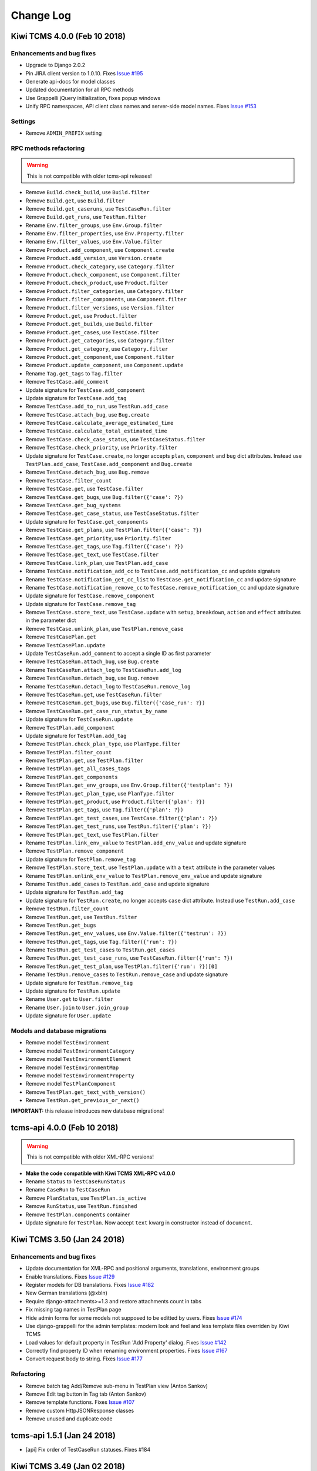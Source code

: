 Change Log
==========


Kiwi TCMS 4.0.0 (Feb 10 2018)
-----------------------------

Enhancements and bug fixes
~~~~~~~~~~~~~~~~~~~~~~~~~~

- Upgrade to Django 2.0.2
- Pin JIRA client version to 1.0.10. Fixes
  `Issue #195 <https://github.com/kiwitcms/Kiwi/issues/195>`_
- Generate api-docs for model classes
- Updated documentation for all RPC methods
- Use Grappelli jQuery initialization, fixes popup windows
- Unify RPC namespaces, API client class names and server-side model names.
  Fixes `Issue #153 <https://github.com/kiwitcms/Kiwi/issues/153>`_

Settings
~~~~~~~~

- Remove ``ADMIN_PREFIX`` setting

RPC methods refactoring
~~~~~~~~~~~~~~~~~~~~~~~

.. warning::

    This is not compatible with older tcms-api releases!

- Remove ``Build.check_build``, use ``Build.filter``
- Remove ``Build.get``, use ``Build.filter``
- Remove ``Build.get_caseruns``, use ``TestCaseRun.filter``
- Remove ``Build.get_runs``, use ``TestRun.filter``

- Rename ``Env.filter_groups``, use ``Env.Group.filter``
- Rename ``Env.filter_properties``, use ``Env.Property.filter``
- Rename ``Env.filter_values``, use ``Env.Value.filter``

- Remove ``Product.add_component``, use ``Component.create``
- Remove ``Product.add_version``, use ``Version.create``
- Remove ``Product.check_category``, use ``Category.filter``
- Remove ``Product.check_component``, use ``Component.filter``
- Remove ``Product.check_product``, use ``Product.filter``
- Remove ``Product.filter_categories``, use ``Category.filter``
- Remove ``Product.filter_components``, use ``Component.filter``
- Remove ``Product.filter_versions``, use ``Version.filter``
- Remove ``Product.get``, use ``Product.filter``
- Remove ``Product.get_builds``, use ``Build.filter``
- Remove ``Product.get_cases``, use ``TestCase.filter``
- Remove ``Product.get_categories``, use ``Category.filter``
- Remove ``Product.get_category``, use ``Category.filter``
- Remove ``Product.get_component``, use ``Component.filter``
- Remove ``Product.update_component``, use ``Component.update``

- Rename ``Tag.get_tags`` to ``Tag.filter``



- Remove ``TestCase.add_comment``
- Update signature for ``TestCase.add_component``
- Update signature for ``TestCase.add_tag``
- Remove ``TestCase.add_to_run``, use ``TestRun.add_case``
- Remove ``TestCase.attach_bug``, use ``Bug.create``
- Remove ``TestCase.calculate_average_estimated_time``
- Remove ``TestCase.calculate_total_estimated_time``
- Remove ``TestCase.check_case_status``, use ``TestCaseStatus.filter``
- Remove ``TestCase.check_priority``, use ``Priority.filter``
- Update signature for ``TestCase.create``, no longer accepts ``plan``,
  ``component`` and ``bug`` dict attributes. Instead use 
  ``TestPlan.add_case``, ``TestCase.add_component`` and ``Bug.create``
- Remove ``TestCase.detach_bug``, use ``Bug.remove``
- Remove ``TestCase.filter_count``
- Remove ``TestCase.get``, use ``TestCase.filter``
- Remove ``TestCase.get_bugs``, use ``Bug.filter({'case': ?})``
- Remove ``TestCase.get_bug_systems``
- Remove ``TestCase.get_case_status``, use ``TestCaseStatus.filter``
- Update signature for ``TestCase.get_components``
- Remove ``TestCase.get_plans``, use ``TestPlan.filter({'case': ?})``
- Remove ``TestCase.get_priority``, use ``Priority.filter``
- Remove ``TestCase.get_tags``, use ``Tag.filter({'case': ?})``
- Remove ``TestCase.get_text``, use ``TestCase.filter``
- Remove ``TestCase.link_plan``, use ``TestPlan.add_case``
- Rename ``TestCase.notification_add_cc`` to ``TestCase.add_notification_cc``
  and update signature
- Rename ``TestCase.notification_get_cc_list`` to ``TestCase.get_notification_cc``
  and update signature
- Rename ``TestCase.notification_remove_cc`` to ``TestCase.remove_notification_cc``
  and update signature
- Update signature for ``TestCase.remove_component``
- Update signature for ``TestCase.remove_tag``
- Remove ``TestCase.store_text``, use ``TestCase.update`` with
  ``setup``, ``breakdown``, ``action`` and ``effect`` attributes in the parameter dict
- Remove ``TestCase.unlink_plan``, use ``TestPlan.remove_case``

- Remove ``TestCasePlan.get``
- Remove ``TestCasePlan.update``

- Update ``TestCaseRun.add_comment`` to accept a single ID as first parameter
- Remove ``TestCaseRun.attach_bug``, use ``Bug.create``
- Rename ``TestCaseRun.attach_log`` to ``TestCaseRun.add_log``
- Remove ``TestCaseRun.detach_bug``, use ``Bug.remove``
- Rename ``TestCaseRun.detach_log`` to ``TestCaseRun.remove_log``
- Remove ``TestCaseRun.get``, use ``TestCaseRun.filter``
- Remove ``TestCaseRun.get_bugs``, use ``Bug.filter({'case_run': ?})``
- Remove ``TestCaseRun.get_case_run_status_by_name``
- Update signature for ``TestCaseRun.update``

- Remove ``TestPlan.add_component``
- Update signature for ``TestPlan.add_tag``
- Remove ``TestPlan.check_plan_type``, use ``PlanType.filter``
- Remove ``TestPlan.filter_count``
- Remove ``TestPlan.get``, use ``TestPlan.filter``
- Remove ``TestPlan.get_all_cases_tags``
- Remove ``TestPlan.get_components``
- Remove ``TestPlan.get_env_groups``, use ``Env.Group.filter({'testplan': ?})``
- Remove ``TestPlan.get_plan_type``, use ``PlanType.filter``
- Remove ``TestPlan.get_product``, use ``Product.filter({'plan': ?})``
- Remove ``TestPlan.get_tags``, use ``Tag.filter({'plan': ?})``
- Remove ``TestPlan.get_test_cases``, use ``TestCase.filter({'plan': ?})``
- Remove ``TestPlan.get_test_runs``, use ``TestRun.filter({'plan': ?})``
- Remove ``TestPlan.get_text``, use ``TestPlan.filter``
- Rename ``TestPlan.link_env_value`` to ``TestPlan.add_env_value``
  and update signature
- Remove ``TestPlan.remove_component``
- Update signature for ``TestPlan.remove_tag``
- Remove ``TestPlan.store_text``, use ``TestPlan.update`` with
  a ``text`` attribute in the parameter values
- Rename ``TestPlan.unlink_env_value`` to ``TestPlan.remove_env_value``
  and update signature

- Rename ``TestRun.add_cases`` to ``TestRun.add_case`` and update signature
- Update signature for ``TestRun.add_tag``
- Update signature for ``TestRun.create``, no longer accepts ``case``
  dict attribute. Instead use ``TestRun.add_case``
- Remove ``TestRun.filter_count``
- Remove ``TestRun.get``, use ``TestRun.filter``
- Remove ``TestRun.get_bugs``
- Remove ``TestRun.get_env_values``, use ``Env.Value.filter({'testrun': ?})``
- Remove ``TestRun.get_tags``, use ``Tag.filter({'run': ?})``
- Rename ``TestRun.get_test_cases`` to ``TestRun.get_cases``
- Remove ``TestRun.get_test_case_runs``, use ``TestCaseRun.filter({'run': ?})``
- Remove ``TestRun.get_test_plan``, use ``TestPlan.filter({'run': ?})[0]``
- Rename ``TestRun.remove_cases`` to ``TestRun.remove_case`` and update signature
- Update signature for ``TestRun.remove_tag``
- Update signature for ``TestRun.update``

- Rename ``User.get`` to ``User.filter``
- Rename ``User.join`` to ``User.join_group``
- Update signature for ``User.update``


Models and database migrations
~~~~~~~~~~~~~~~~~~~~~~~~~~~~~~

- Remove model ``TestEnvironment``
- Remove model ``TestEnvironmentCategory``
- Remove model ``TestEnvironmentElement``
- Remove model ``TestEnvironmentMap``
- Remove model ``TestEnvironmentProperty``
- Remove model ``TestPlanComponent``
- Remove ``TestPlan.get_text_with_version()``
- Remove ``TestRun.get_previous_or_next()``

**IMPORTANT:** this release introduces new database migrations!


tcms-api 4.0.0 (Feb 10 2018)
----------------------------

.. warning::

    This is not compatible with older XML-RPC versions!

- **Make the code compatible with Kiwi TCMS XML-RPC v4.0.0**
- Rename ``Status`` to ``TestCaseRunStatus``
- Rename ``CaseRun`` to ``TestCaseRun``
- Remove ``PlanStatus``, use ``TestPlan.is_active``
- Remove ``RunStatus``, use ``TestRun.finished``
- Remove ``TestPlan.components`` container
- Update signature for ``TestPlan``. Now accept ``text`` kwarg in constructor
  instead of ``document``.



Kiwi TCMS 3.50 (Jan 24 2018)
----------------------------

Enhancements and bug fixes
~~~~~~~~~~~~~~~~~~~~~~~~~~

- Update documentation for XML-RPC and positional arguments, translations,
  environment groups
- Enable translations. Fixes
  `Issue #129 <https://github.com/kiwitcms/Kiwi/issues/129>`_
- Register models for DB translations. Fixes
  `Issue #182 <https://github.com/kiwitcms/Kiwi/issues/182>`_
- New German translations (@xbln)
- Require django-attachments>=1.3 and restore attachments count in tabs
- Fix missing tag names in TestPlan page
- Hide admin forms for some models not supposed to be editted by users. Fixes
  `Issue #174 <https://github.com/kiwitcms/Kiwi/issues/174>`_
- Use django-grappelli for the admin templates: modern look and feel and
  less template files overriden by Kiwi TCMS
- Load values for default property in TestRun 'Add Property' dialog. Fixes
  `Issue #142 <https://github.com/kiwitcms/Kiwi/issues/142>`_
- Correctly find property ID when renaming environment properties. Fixes
  `Issue #167 <https://github.com/kiwitcms/Kiwi/issues/167>`_
- Convert request body to string. Fixes
  `Issue #177 <https://github.com/kiwitcms/Kiwi/issues/177>`_

Refactoring
~~~~~~~~~~~

- Remove batch tag Add/Remove sub-menu in TestPlan view (Anton Sankov)
- Remove Edit tag button in Tag tab (Anton Sankov)
- Remove template functions. Fixes
  `Issue #107 <https://github.com/kiwitcms/Kiwi/issues/107>`_
- Remove custom HttpJSONResponse classes
- Remove unused and duplicate code


tcms-api 1.5.1 (Jan 24 2018)
----------------------------

- [api] Fix order of TestCaseRun statuses. Fixes #184


Kiwi TCMS 3.49 (Jan 02 2018)
----------------------------

Enhancements and bug fixes
~~~~~~~~~~~~~~~~~~~~~~~~~~

- Upgrade to Django 2.0.1
- Don't log passwords sent via RPC
- Log XML-RPC requests from anonymous users. Fixes
  `Issue #126 <https://github.com/kiwitcms/Kiwi/issues/126>`_
- Order ``TCMSEnvValue`` records by property name and value. Fixes
  `Issue #155 <https://github.com/kiwitcms/Kiwi/issues/155>`_
- flake8 fixes (Anton Sankov)
- Start building source code documentation from Python doc strings
- Properly urlencode emails in personal menu links
- Remove test case import via XML files
- Use django-attachments for user uploaded files. Fixes
  `Issue #160 <https://github.com/kiwitcms/Kiwi/issues/160>`_
  As part of this change we no longer copy Plan and Case attachments when
  cloning these objects.

  NOTE: Since django-attachments introduces new permission objects
  you will have to adjust default permissions for existing users!
  In order for them to be able to upload/delete their own files they
  need to have ``attachments.add_attachment`` and ``atachments.delete_attachment``
  permissions.

  These same permissions are added by default to the 'Tester' group.
  If you are running an existing installation registering a new user
  with Kiwi TCMS will update the default permissions for this group!

Refactoring
~~~~~~~~~~~

- Remove unused class EditCaseNotifyThread (Chenxiong Qi)
- Remove model TestPlanActivity  (Chenxiong Qi)
- Remove many unused models and classes
- Execute tests via ``manage.py test`` and drop py.test dependency
- Remove useless ``TestTag.string_to_list`` method. Fixes
  `Issue #106 <https://github.com/kiwitcms/Kiwi/issues/106>`_
- Use ``settings.AUTH_USER_MODEL`` in ForeignKey definitions. Fixes
  `Issue #143 <https://github.com/kiwitcms/Kiwi/issues/143>`_

Settings
~~~~~~~~

- Rename ``EMAIL_FROM`` to ``DEFAULT_FROM_EMAIL``. Fixes
  `Issue #128 <https://github.com/kiwitcms/Kiwi/issues/128>`_
- Rename ``FILE_UPLOAD_DIR`` to ``MEDIA_ROOT``
- Rename ``MAX_UPLOAD_SIZE`` to ``FILE_UPLOAD_MAX_SIZE``
- New setting ``DELETE_ATTACHMENTS_FROM_DISK``
- Remove unused ``XMLRPC_TEMPLATE`` and ``TESTOPIA_XML_VERSION``

Server side API
~~~~~~~~~~~~~~~

- Migrate to ``django-modern-rpc`` and remove home-grown XML-RPC handling code.
  As part of this change the XML-RPC endpoint has been changed to ``/xml-rpc/``.
  There's also a new JSON-RPC endpoint at ``/json-rpc/``!
- ``Auth.login`` method now accepts positional parameters ``username, password``
  instead of dict
- ``TestCaseRun.get`` method now accepts a query dict as parameter
- ``TestCaseRun.get_bugs`` method now accepts a query dict as parameter

- Remove ``Build.lookup_id_by_name``, ``Build.lookup_name_by_id`` RPC methods
- Remove ``Product.lookup_name_by_id``, ``Product.lookup_id_by_name`` RPC methods
- Remove ``Product.get_components``, use ``Product.filter_components`` instead
- Remove ``Product.get_plans``, use ``TestPlan.filter`` instead
- Remove ``Product.get_runs``, use ``TestRun.filter`` instead
- Remove ``Product.get_tag``, use ``Tag.get_tags`` instead
- Remove ``Product.get_versions``, use ``Product.filter_versions`` instead
- Remove ``TestCaseRun.filter_count``, use ``TestCaseRun.filter`` instead
- Remove ``TestCaseRun.get_s``, use ``TestCaseRun.get`` instead
- Remove ``TestCaseRun.get_bugs_s``, use ``TestCaseRun.get_bugs`` instead
- Remove ``TestCaseRun.get_case_run_status``, use
  ``TestCaseRun.get_case_run_status_by_name`` instead
- Remove ``TestCaseRun.get_completion_time``, ``TestCaseRun.get_completion_time_s``
  RPC methods. Instead calculate them on the client side
- Rename ``TestCaseRun.check_case_run_status`` to ``TestCaseRun.get_case_run_status_by_name``
- ``TestCaseRun.detach_log`` will not raise exceptions when deleting logs from
  non-existing TestCaseRun objects.
- Remove ``User.get_me``, instead use ``User.get`` without parameters
- Remove ``Version.`` and ``Testopia.`` RPC modules
- Update documentation for RPC methods in ``Auth``, ``Build`` and ``Env`` namespaces.
  Unformatted documentation is also available for the rest of the RPC methods

**IMPORTANT:** this release introduces new database migrations!


tcms-api 1.5.0 (Jan 02 2018)
----------------------------

- Update endpoint configuration, compatible with Kiwi TCMS 3.49
- Drop support for Python 2
- Remove the internal ``do_command`` method which eliminates use of ``eval()``
- Remove ``TCMSXmlrpc.get_me()`` and ``TCMSXmlrpc.build_get()`` methods


3.48 (Nov 28 2017)
------------------

- Update to Django 1.11.7 (Mr. Senko)
- Update documentation including high level information
  about how data is organized within Kiwi TCMS and how to work
  with the system. (Mr. Senko)
- Stop caching report views. (Mr. Senko)
- Make test execution comments optional. Fixes
  `Issue #77 <https://github.com/MrSenko/Kiwi/issues/77>`_. (Mr. Senko)
- Escape special symbols when exporting JSON.
  Fixes `Issue #78 <https://github.com/MrSenko/Kiwi/issues/78>`_. (Mr. Senko)
- Remove Test Run export to XML functionality in favor of API.
  Fixes `Issue #79 <https://github.com/MrSenko/Kiwi/issues/79>`_. (Mr. Senko)
- Make it possible to search Test Runs via Env properties.
  Fixes `Issue #82 <https://github.com/MrSenko/Kiwi/issues/82>`_. (Mr. Senko)
- Display Environment properties in Test Run search results. (Mr. Senko)
- Allow bulk update TestCase.default_tester via email.
  Fixes `Issue #85 <https://github.com/MrSenko/Kiwi/issues/85>`_. (Mr. Senko)
- Don't crash reports when there are untested TestCaseRuns.
  Fixes `Issue #88 <https://github.com/MrSenko/Kiwi/issues/88>`_. (Mr. Senko)
- Bind localhost:80 to container:80.
  Fixes `Issue #99 <https://github.com/MrSenko/Kiwi/issues/99>`_. (Mr. Senko)
- Enable testing with Python 3.6 in preparation for migration. (Mr. Senko)
- If JIRA isn't fully configured then don't connect. Fixes
  Fixes `Issue #100 <https://github.com/MrSenko/Kiwi/issues/100>`_. (Mr. Senko)
- Pin patternfly version to 3.30 and update templates.
  Fixes `Issue #120 <https://github.com/MrSenko/Kiwi/issues/120>`_. (Mr. Senko)
- Show status name rather than status id in TestCaseRun change log. (Chenxiong Qi)
- [api] Adds a Python API client with changes that make it possible to
  execute on both Python 2 and Python 3. For now take a look at
  ``tcms_api/script_examples/`` for examples how to use it.
  NOTE: API client has been initially developed as the *python-nitrate*
  project by Petr Splichal and other contributors.
- [api] Remove experimental support for Teiid. (Mr. Senko)
- [api] Cache level defaults to ``CACHE_NONE`` if not set. (Mr. Senko)
- [api] Remove persistent cache, in-memory caching is still available. (Mr. Senko)
- [api] Remove multicall support. (Mr. Senko)


IMPORTANT: this release introduces new database migrations!


3.44 (Oct 31 2017)
------------------

- Use correct django_comment permission name. Allows non-admin users to enter
  comments. Fixes `Issue #74 <https://github.com/MrSenko/Kiwi/issues/74>`_. (Mr. Senko)
- Fix 500 ISE when viewing other user profiles (Mr. Senko)
- Add a more visible link to account registration in the MOTD section
  of the login page (Mr. Senko)
- Use correct permission names when editting Test Plan Environment Group field.
  Fixes `Issue #73 <https://github.com/MrSenko/Kiwi/issues/73>`_ (Mr. Senko)
- Update how we render the XMLRPC info page. Fixes
  `Issue #80 <https://github.com/MrSenko/Kiwi/issues/80>`_ (Mr. Senko)
- Rename ``FOOTER_LINKS`` setting to ``HELP_MENU_ITEMS`` (Mr. Senko)
- Update documentation with new screenshots (Mr. Senko)
- Make documentation more clear on how to run Kiwi TCMS both in production
  and in local development mode. Fixes
  `Issue #89 <https://github.com/MrSenko/Kiwi/issues/89>`_ (Mr. Senko)


3.41 (Oct 09 2017, released on MrSenko.com)
-------------------------------------------

- Upon registration assign default group permissions if none set.
  Also by default make all users have the ``is_staff`` permission
  so they can add Products, Builds, Versions, etc. via the ADMIN menu
  (Mr. Senko)
- Add ``docker-compose.yml`` file (Mr. Senko)
- Update documentation (Mr. Senko)
- Remove unused plugins_support/ directory (Mr. Senko)
- Remove unused models in ``tcms.profiles``. The ``Profiles``,
  ``Groups`` and ``UserGroupMap`` models are removed because they are
  not used (Mr. Senko)
- Remove max_length=30 limitation for EmailField in RegistrationForm.
  Fixes `Issue #71 <https://github.com/MrSenko/Kiwi/issues/71>`_ (Mr. Senko)
- Display error messages on login form (Mr. Senko)
- Update main navigation to indicate login is required before creating
  Test Plan (Mr. Senko)

WARNING:

    MariaDB defaults are to use ``latin1`` as the default character set and collation.
    This will lead to 500 internal server errors when trying to save data which
    does not use ASCII characters. This is a limitation with the underlying CentOS/MariaDB
    docker image and a `solution <https://github.com/CentOS/CentOS-Dockerfiles/pull/146>`_
    has been proposed upstream.

    You can manually update your existing databases by using the following instructions::

        bash-4.2$ mysql -u root -p
        Enter password: 
        
        MariaDB [(none)]> ALTER DATABASE kiwi CHARACTER SET utf8 COLLATE utf8_unicode_ci;
        Query OK, 1 row affected (0.00 sec)
        
        bash-4.2$ mysql -D kiwi -u root -p -B -N -e "SHOW TABLES" | awk '{print "ALTER TABLE", $1, "CONVERT TO CHARACTER SET utf8 COLLATE utf8_general_ci;"}' > /tmp/alter_charset.txt
        Enter password: 
        
        bash-4.2$ cat /tmp/alter_charset.txt | mysql -D kiwi -u root -p
        Enter password: 

    You can use the ``SHOW TABLE STATUS;`` query to see the current settings for your tables!


IMPORTANT: this release introduces new database migrations!


3.39 (Sep 27 2017, released on MrSenko.com)
-------------------------------------------

- Introduce modern UI elements using Patternfly library!
  Main navigation, login and password reset pages are
  currently implemented. NOTE: main navigation is placed
  inside an iframe to workaround issues with the legacy
  JavaScript on other pages. These will be fixed in the future
  and the iframe will be removed! (Mr. Senko)
- Piwik integration has been removed together with the following settings
  ``ENABLE_PIWIK_TRACKING``, ``PIWIK_SITE_ID``, ``PIWIK_SITE_API_URL``,
  ``PIWIK_SITE_JS_URL`` (Mr. Senko)
- ``USER_GUIDE_URL`` setting has been removed. You can specify this configuration
  directly in ``FOOTER_LINKS`` (Mr. Senko)
- Added missing templates and views for password reset functionality (Mr. Senko)
- Makefile updates and flake8 fixes (Mr. Senko)


3.38 (Sep 20 2017, released on MrSenko.com)
-------------------------------------------

- Bug fix: Test Case EDIT and CLONE buttons are now working again (Mr. Senko)
- More tests and better handling of input parameters when loading builds
  (Mr. Senko)
- Load more of the required JavaScript and CSS files for admin forms (Mr. Senko)


3.37 (Sep 12 2017, released on MrSenko.com)
-------------------------------------------

- Migrate to Python 3. Docker container uses Python 3.5 from
  SoftwareCollections.org (Mr. Senko)
- Docker container now uses self-signed HTTPS with options to specify custom
  certificates (Mr. Senko)
- Set MySQL mode to ``STRICT_TRANS_TABLES`` (Mr. Senko)
- Remove dependency on ``django-preserialize`` (Mr. Senko)
- Remove explicit dependency on ``six`` (Mr. Senko)
- Fix traceback while loading builds at test run creation (Mr. Senko)
- Populate product version when crating new Test Plan. Fixes
  `Issue #16 <https://github.com/MrSenko/Kiwi/issues/16>`_ (Mr. Senko)
- Initialize admin jQuery after jQuery has been loaded. Fixes a problem with
  popup windows not closing (Mr. Senko)
- Fix traceback when loading product versions if no products were
  defined (Mr. Senko)



3.33 (Aug 15 2017, released on MrSenko.com)
-------------------------------------------

- Update Django to 1.11.4 (Mr. Senko)
- Many other updates related to deprecated features in Django (Mr. Senko)
- Fix a bug where the tab menu Bugs -> Remove didn't remove bugs from
  the currently opened test run (Mr. Senko)
- Make use of versioned static files which helps users see updates to
  the JavaScript and CSS files which are cached inside the browser. Fixes
  `Issue #6 <https://github.com/MrSenko/Kiwi/issues/6>`_ (Mr. Senko)



3.32 (Aug 8 2017, released on MrSenko.com)
------------------------------------------

- Upgrade Django to 1.10.7 (Mr. Senko)
- Replace unmaintained django-pagination with dj-pagination. Fixes
  `Issue #48 <https://github.com/MrSenko/Kiwi/issues/48>`_ (Mr. Senko)
- When activating new accounts check the expiration date of activation
  keys. Previously this was not checked (Mr. Senko)
- Fix a traceback when showing Plan -> Tree View (Mr. Senko)
- Fixed an issue where `Prompt.render` was wrapped within `HttpResponse`
  causing DB connections to be closed after view functions have returned (Mr. Senko)
- Refactored responses for AJAX calls (Chenxiong Qi)

IMPORTANT: this release introduces new database migrations!


3.30 (Jul 27 2017, released on MrSenko.com)
-------------------------------------------

- Upgrade Django to 1.9.13 (Mr. Senko)
- Upgrade all other requirements to their latest versions (Mr. Senko)
- Fix bug in `class BlobField` where database engine is not examined
  correctly (Mr. Senko)
- Replace `SQLExecution` with ORM queries (Mr. Senko)
- Improve test assertions so they don't fail when database returns
  records in arbitrary order (Mr. Senko)

IMPORTANT: this release introduces new database migrations!


3.28 (Jul 11 2017, released on MrSenko.com)
-------------------------------------------

- Replace w3m cmd line tool with html2text. Fixes
  `Issue #7 <https://github.com/MrSenko/Kiwi/issues/7>`_ (Mr. Senko)
- Disable bug reporting if Issue Tracker base_url is empty (Mr. Senko)
- Don't link TC to Issue Trackers if required parameters not present.
  By default these are api_url, api_username and api_password. For GitHub
  they are base_url and api_password. Fixes
  `Issue #3 <https://github.com/MrSenko/Kiwi/issues/3>`_ (Mr. Senko)
- Don't add component to testcase if component already exists. Fixes
  `Issue #13 <https://github.com/MrSenko/Kiwi/issues/13>`_ (Mr. Senko)
- Add more tests (Chenxiong Qi)
- Replace deprecated ``request.REQUEST`` (Chenxiong Qi, Mr. Senko)


3.26 (Jun 27 2017, released on MrSenko.com)
-------------------------------------------

- Multiple replacements of deprecated ``request.REQUEST`` and more tests
  (Chenxiong Qi)
- Use the ``EMAIL_SUBJECT_PREFIX`` setting when sending emails (Mr. Senko)
- Document how to use an external email provider instead of SMTP with
  example for Amazon SES. Fixes
  `Issue #12 <https://github.com/MrSenko/Kiwi/issues/12>`_ (Mr. Senko)
- Remove the ``KIWI_BASE_URL`` configuration setting. The Administration
  Guide now includes a section called *Configure Kiwi’s base URL* which
  explains how to configure the base URL of your installation! (Mr. Senko)

IMPORTANT: this release introduces new database migrations!


3.24 (Jun 13 2017, released on MrSenko.com)
-------------------------------------------

- Removed dependency on Celery and django-celery. The following configuration
  settings have been removed: ``BROKER_URL``, ``CELERY_TASK_RESULT_EXPIRES``,
  ``CELERY_RESULT_BACKEND``, ``CELERYD_TIMER_PRECISION``,
  ``CELERY_IGNORE_RESULT``, ``CELERY_MAX_CACHED_RESULTS``,
  ``CELERY_DEFAULT_RATE_LIMIT`` (Mr. Senko)
- Refactoring of internal email sending capabilities. The following
  configuration settings have been removed:
  ``EMAILS_FOR_DEBUG`` (replaced by ``ADMINS``), ``ENABLE_ASYNC_EMAIL``
  (Mr. Senko)
- Removed integration with *Errata System* and ``ERRATA_URL_PREFIX`` setting.
  Fixes `Issue #15 <https://github.com/MrSenko/Kiwi/issues/15>`_ (Mr. Senko)
- Removed dependency on qpid-python and QPID integration which has been disabled
  for a long time and most likely not working. This removes the ``ENABLE_QPID``
  setting as well. Fixes

- Removed dependency on kerberos with instructions how to add it back and
  enabled it if required (Mr. Senko)
- Removed dependency on Kobo. Fixes
  `Issue #5 <https://github.com/MrSenko/Kiwi/issues/5>`_ (Mr. Senko)
- Add missing integrations for JIRA. It is now possible to link failed
  Test Case(s) to JIRA Issues and Report new issues with pre-filled information
  from the test case! Fixes
  `Issue #2 <https://github.com/MrSenko/Kiwi/issues/2>`_ (Mr. Senko)
- Add more tests (Chenxiong Qi)
- Add integration with GitHub issues. Fixes
  `Issue #4 <https://github.com/MrSenko/Kiwi/issues/4>`_ (Mr. Senko)


IMPORTANT: this release introduces new database migrations!


3.23 (Jun 6 2017, released on MrSenko.com)
------------------------------------------

- Docker compose is now hosted at https://github.com/MrSenko/kiwi-docker
  with the ability to customize all settings and the Docker image itself
  (Mr. Senko)
- Trimmed down the contents of the Docker image - removed unnecessary RPM
  packages (Mr. Senko)


3.22 (May 31 2017, released on MrSenko.com)
-------------------------------------------

- Multiple refactorings of deprecated Django features (Mr. Senko)
- Added more tests (Chenxiong Qi)
- Replace deprecated XML2Dict with xmltodict. Fixes
  `Issue #10 <https://github.com/MrSenko/Kiwi/issues/10>`_ (Mr. Senko)
- Use mysqlclient instead of MySQL-python. Fixes
  `Issue #14 <https://github.com/MrSenko/Kiwi/issues/14>`_ (Mr. Senko)
- Make TestCase changelog display state changes using their names. Fixes
  `Issue #9 <https://github.com/MrSenko/Kiwi/issues/9>`_ (Mr. Senko)
- Multiple documentation improvements, including documentation of all
  configuration settings (Mr. Senko)


3.21.2 (May 26 2017, released on MrSenko.com)
---------------------------------------------

- Forked from https://github.com/Nitrate/Nitrate as a stand-alone project
- Future versions will be released under the name **Kiwi TCMS**
- ``NITRATE_BASE_URL`` has been renamed to ``KIWI_BASE_URL``
- Use ``/tmp/.bugzilla`` for python-bugzilla cache to avoid 500 ISE


3.8.18.21 (May 24 2017, released on MrSenko.com)
------------------------------------------------

- Rebased onto f7e2c6c
- Includes PRs #197, #198, #199, #200, #201, #202, #204:
  removal of deprecated ``request.REQUEST`` and more tests (tkdchen)
- Includes PR #203: Minor fixes (Mr. Senko)
- Fixed failing test cases on PostgreSQL and MySQL (Mr. Senko)
- Remove unused doctest. PR #205 (tkdchen)
- Fixes Issue #185: Improve integrations between Nitrate and
  external bug tracking systems (Mr. Senko). In particular:

  - removed all hard-coded issue tracker settings
  - allow issue trackers to be configured entirely in the DB
  - re-implemented the functionality to open all bugs inside
    the issue tracker by clicking a single link at the bottom
    of the test run reports page
  - re-implemented the "Check to add test case(s) to Issue Tracker"
    checkbox when adding a bug to a test case run
  - re-implemented the "Report" bug functionality, which will pre-load
    the chosen Issue Tracker with information about the test case
    which was used to discover the bug.
  - NOTE: full integration is available only for Bugzilla. This version
    provides only reporting integration for JIRA

NOTE: this release introduces new database migrations!

NOTE: this release includes updated static files!

NOTE: this release introduces a new configuration setting called
``NITRATE_BASE_URL``. It defines the FQDN of your Nitrate instance!
This configuration is used to construct a URL linking back to test
cases and test runs when reporting bugs!


3.8.18.18 (May 1 2017, released on MrSenko.com)
-----------------------------------------------

- Rebased onto a2363f8
- Add default permissions to groups. PR #191 (Mr. Senko)
- Fix Issue #186: Errata field visible when ``ERRATA_URL_PREFIX`` is empty.
  PR #188 (Mr. Senko)
- Fix Issue #181: Failed to delete testplan or product. PR #182 (Mr. Senko)
- Add link to Administration guide in footer (Mr. Senko)
- Update MOTD displayed on login/registration form (Mr. Senko)
- Updated RPMs inside Docker image (Mr. Senko)
- Use bug trackers defined in the DB. PR #79 (Mr. Senko)

NOTE: this release introduces new database migrations!


3.8.18.17 (Apr 24 2017, released on MrSenko.com)
------------------------------------------------

- Rebased onto a1c47ec
- Updated removal of deprecated request.REQUEST from PR #156 (Mr. Senko)
- Updated tests from previous merge of PR #171 (Mr. Senko)
- Refactor SQL in testplans to ORM. PR #172 (Mr. Senko)
- Fix Issue #174 - Error when remove tag from a plan's cases (Mr. Senko)
- Refactor SQL in testcases to ORM. PR #177 (Mr. Senko)
- Improve tags search and fix hints while adding tags to selected test cases
  inside of a test plan. PR #178 (Mr. Senko)
- Update documentation about installation steps for RHEL6. PR #179 (Mr. Senko)
- Make it possible to build and run Nitrate as docker image. PR #180 (Mr. Senko)


3.8.18.15 (Apr 12 2017, released on MrSenko.com)
------------------------------------------------

- Rebased onto 8f45beb
- Remove tcms.core.migrations.0001_django_comments__object_pk


3.8.18.12 (Mar 22 2017, released on MrSenko.com)
------------------------------------------------

- Rebased onto 980b07b
- Add tests, SQL refactor and fixes for commit_unless_managed.
  PR #170, Issue #148 (Mr. Senko)
- Enable testing with MySQL and Postgres on Travis-CI. PR #171,
  Issue #169 (Mr. Senko)

3.8.18.10 (Mar 8 2017, released on MrSenko.com)
------------------------------------------------

- Rebased onto c696e62
- Don't use deprecated request.REQUEST. PR #156 (Mr. Senko)
- Update tests and fix Travis CI core dump. PR #168, Issue #161 (Mr. Senko)


3.8.18.09 (Feb 28 2017, released on MrSenko.com)
------------------------------------------------

- Rebased onto 7a6bc34
- Enable the test suite. Fix #113 (Chenxiong Qi)
- Refactor SQLs in xmlrpc (with tests). PR #159 (Mr. Senko)
- Enable Coveralls.io. PR #160 (Mr. Senko)


3.8.18.08.01 (Feb 21 2017, released on MrSenko.com)
---------------------------------------------------

- Don't install files under /etc/ to avoid SandboxViolation (Mr. Senko)


3.8.18.08 (Feb 21 2017, released on MrSenko.com)
------------------------------------------------

- Replace hard-coded SQL statements with ORM queries in reporting app.
  PR #146, fix #127 (Mr. Senko)


3.8.18.07 (Feb 14 2017, released on MrSenko.com)
------------------------------------------------

- Rebased onto 82625f1
- Add documentation about installation with Apache and virtualenv.
  PR #137 (Mr. Senko)
- Replace hard-coded SQL statements with ORM queries. PR #139 (Mr. Senko)
- Use version from module, not txt file. PR #145 (Mr. Senko)


3.8.18.05 (Jan 31 2017, released on MrSenko.com)
------------------------------------------------

- Rebased onto 698288e from upstream (Mr. Senko)
- Enable internal tests
- Drop support for Python 2.6 (Mr. Senko)
- Update help strings of clone case form and update docs. Fix #67 (Mr. Senko)
- Updated documentation with sections about hosting with
  Gunicorn, Docker and Google Cloud Engine (Mr. Senko)
- Remove raw SQL migrations and initial schema and data
- Add migration for django_comments
- Upgrade Django to 1.8.14
- Upgrade to django-tinymce 2.4.0 (Mr. Senko)


3.8.18.04 (Jan 24 2017, released on MrSenko.com)
------------------------------------------------

- Don't hard-code priorities in advanced search.
  PR #45, fixes RhBz #1139932 (Chenxiong Qi)
- Update to Django 1.8.11. PR #81 (Mr. Senko)
- Update django-tinymce to 2.4.0
- Update link to wadofstuff-django-serializers. PR #101, fixes #99 (Mr. Senko)
- Minor updates to documentation. PR #100 (Matthias Cavigelli)
- Require Celery<2 for compatibility reasons. PR #102 (Mr. Senko)
- Host static files in DEBUG mode for development. PR #103 (Mr. Senko)
- flake8 fixes. PR #104 (Mr. Senko)


3.8.18 (Aug 21 2016)
--------------------

- Relayout indentation in urls (Chenxiong Qi)
- Ignore .vagrant/ (Chenxiong Qi)
- Revert "move javascript to the bottom of page" (Chenxiong Qi)
- using DataTable to show test runs (Chenxiong Qi)
- move javascript to the bottom of page (Chenxiong Qi)
- i18n support (Chenxiong Qi)
- setup dev env with Vagrant (Chenxiong Qi)
- Better fix for traceback introduced by PR #86 (Mr. Senko)
- fix import conflict (Chenxiong Qi)
- Define variables in a way which works on non RPM based systems (Mr. Senko)
- Fix flake8 'E731 do not assign a lambda expression, use a def' (Mr. Senko)
- Fix flake8 E402 module level import not at top of file (Mr. Senko)
- Fix flake8 errors and remove a few unused methods (Mr. Senko)
- Rename non-existing fields in queries (Mr. Senko)
- Use STATIC_URL for a few images (Mr. Senko)
- update document for development environment setup (Chenxiong Qi)
- fix search_fields in management admin (Chenxiong Qi)
- fix flake8 errors (Chenxiong Qi)
- use Makefile to run flake8 (Chenxiong Qi)
- Prevent from scrolling page up when show and close tip of environment group (Chenxiong Qi)
- change file format from dos to unix (Chenxiong Qi)
- change TCMS to Nitrate in templates (Chenxiong Qi)
- support travis-ci (Chenxiong Qi)

3.8.17-1 (Feb 11 2015)
----------------------

- ignore empty string in white space character escape

3.8.16-1 (Feb 11 2015)
----------------------

- revert whitespace filter in run/testcaserun notes field

3.8.15-1 (Jan 23 2015)
----------------------

- add whitespace filter in plan/case/run text field

3.8.14-1 (Dec 22 2014)
----------------------

- Specify html.parser explicitly to parse HTML document

3.8.13-1 (Dec 18 2014)
----------------------

- Bug 1174111 [Test Plan]Test Plan doesn't recognize some scripts content when
  edit plan to upload html files.

3.8.12-1 (Dec 4 2014)
---------------------

- Refine documents

3.8.11-1 (Oct 15 2014)
----------------------

- TCMS-689 Write unittest for testcaserun, filters, tag, version
- TCMS-647 [Refine modulization] move app-specific code to each app-
- TCMS-541 move javascript code of template files into js files as many as possible
- TCMS-545 with the help of template engine(Handlebars.js), get rid of html snippets in js files
- TCMS-663 [RFE][test run] User must click 'show all' link to confirm whether there are comments to a caserun in run detail page.
- TCMS-666 [RFE][test run]When add issue_id to caserun, checked the option 'check to add Test Cases to BZ', system does not sync case_id to bugzilla.
- TCMS-688 Write unit test for xmlrpc.api.testplan and QuerySetBasedSerializer
- TCMS-704 Replace data grid with data table on search plan/run/cases page
- TCMS-714 [TestPlan] The plan name is invisible when the name contains java script contents.
- TCMS-702 Unit test for XMLRPC serializer method
- TCMS-659 Remove code that has already no effective in current TCMS feature
- TCMS-542 rewrite the js code for dom manipulation with jquery and jquery ui, remove prototype.js
- TCMS-549 rewrite the js code for event binding with jquery, remove contorls or effects based on prototype.js
- TCMS-184 Remove the outdate install section
- TCMS-716 [Add cases to run]There are js errors when expanding the case details in the assign case page.
- TCMS-717 [Search Cases]There is a js error in the console when clicking the Search Cases in the Testing tab.
- TCMS-748 Security check via Revok test

3.8.10-2 (Aug 27 2014)
----------------------

- Bug 1133483 - Unable to clone runs in TCMS
- Bug 1133912 - Script injection in notes field
- Bug 1134166 - [test plan] when user remove tag at reviewing case tag in test plan detail page, system returns 500 error

3.8.10-1 (Aug 18 2014)
----------------------

- Bug 1039495 - [test run][export to xml]If a case related many bugs in a run, when export the run to xml, the file only show the latest bug for this case.
- Bug 1129058 - [TestPlan|Add cases] The browser has no response and is in dead after selecting all the selected cases
- Bug 1130903 - [xmlrpc]User can not filter case via estimated_time when invoke TestCase.filter_count method.
- Bug 1130933 - [xmlrpc] User can not update estimated_time to 0s when invoke TestRun.update method.
- Bug 1130961 - [TestPlan|Components] Can't remove all the default components of one test plan at one time
- Bug 1130966 - [xmlrpc][document] The format of estimated_time for related methods should be consistent.
- Bug 1131885 - [XML-RPC] The Texts don't trim the spaces and record them as new versions when invoking the TestCase.store_text() and TestPlan.store_text()
- TCMS-284 [Performance] Production Apache ssl_access_log report some resources(such as css,js,pic etc) can not found(HTTP 404) (RHBZ:1035958)
- TCMS-371 [Performance Test][Reporting Custom] The First Slow Query on the Top Slow Queries found on prod evn (2014-06-05 to 2014-06-12)
- TCMS-425 TestRun & TestCase estimated_time modify
- TCMS-463 [Performance]Reporting Custom Section Optimize
- TCMS-464 [Performance]Reporting Testing Report Section Optimize
- TCMS-478 [xmlrpc]Invoke TestCase.calculate_total_estimated_time with a invalid input, system returns total_estimated_time 00:00:00 not 400 error. (RHBZ:1102459)
- TCMS-480 Enable system-wide cache mechanism to support caching (RHBZ:1027589)
- TCMS-481 [xmlrpc]The result for xmlrpc method TestCase.calculate_average_estimated_time is wrong. (RHBZ:1099312)
- TCMS-482 TestPlan.update does not support 'owner' update (RHBZ:1023679)
- TCMS-484 [test run] If a run has multiple Environments, clone this run, the new run only clone the latest Environment. (RHBZ:1112561)
- TCMS-485 [xmlrpc]when invoke TestCase.link_plan method, the 404 error message lack description. (RHBZ:1112967)
- TCMS-486 [RFE] Suggest improve "Testing Report" generating for large data query (RHBZ:870384)
- TCMS-487 [RFE]: Add test case to the plan by ID (number) (RHBZ:869952)
- TCMS-488 [XMLRPC] List all the methods related to "is_active"field which all needed to be fixed (RHBZ:1108009)
- TCMS-489 [test case]A bug belongs to Run A and Run B for the same case, remove this bug from Run A in case detail page, the bug for Run B is removed as well. (RHBZ:1094603)
- TCMS-492 replace TestRun.is_current with front-end control, and remove operation code against TestRun.is_current in view
- TCMS-493 fix that two requests are emit after change a case run's status
- TCMS-494 Build base infrastructure of unit test
- TCMS-495 Optimize operations on test_case_texts
- TCMS-496 rewrite the ajax style code snippets with jquery
- TCMS-498 [TestCaseRun | Add bug] The added jira bugs don't display in the case run but actually they are added in the xml file. (RHBZ:1119666)
- TCMS-499 [DB] Fix errors when syncdb
- TCMS-500 [Cache] Cache part sections of pages
- TCMS-512 [XML-RPC] TestCase.calculate_total_estimated_time() doesn't work (RHBZ:857831)
- TCMS-513 [Performance] TCMS Reporting respond slowly and cause MySQL server high CPU usage (RHBZ:1029267)
- TCMS-514 [XML-RPC] TestCase.calculate_average_estimated_time() doesn't work (RHBZ:857830)
- TCMS-515 [TestRun][RemoveCase]Remove case into creating test run,the test run's estimated time didn't sync with its cases totally estimate time (RHBZ:849066)
- TCMS-516 [xmlrpc] Can not add cases to the runs with calling the TestRun.add_cases() method (RHBZ:1119224)
- TCMS-551 [test run] After updating the Environment value in test run detail page, user can not remove the changed environment. (RHBZ:1124210)
- TCMS-552 [xmlrpc][document] The example for TestRun.get_test_case_runs method still support is_current parameter. (RHBZ:1126398)
- TCMS-553 [Testing report] Generate testing report By Case Priority, the Priority order for different builds were different. (RHBZ:1125828)
- TCMS-554 [testing report] If all plans belongs to a product have plan tag, system display 'untagged' in tag list in testing report by Plan's Tag (RHBZ:1125815)
- TCMS-555 [Testing report] Generate testing report by Plan's Tag Per Tag View, the caserun's count for idle status was wrong. (RHBZ:1125214)
- TCMS-556 [Testing report] Generate testing report By Plan's Tag Per Tag View, the total caserun's count statistic the duplicate caseruns. (RHBZ:1125821)
- TCMS-557 [TCMS-495 | Texts]Texts of test case and test plan don't support Chinese characters (RHBZ:1126790)
- TCMS-559 [testing report] the link on Paused status in testing report generated by Case-Run Tester was wrong. (RHBZ:1126353)
- TCMS-560 [testing report] Generate testing report by Case-Run Tester, the run's count was wrong. (RHBZ:1126359)
- TCMS-569 [testing report]Generate testing report By Plan's Tag Per Tag View, click link on caserun status to access caserun list, system returns 500 error. (RHBZ:1127621)
- TCMS-570 [TCMS-487| Add cases] Make sure the cases which had been added to the plan can't be searched by case id (RHBZ:1127522)
- TCMS-571 [test case]when create case without estimated_time, system can not save the case. (RHBZ:1126322)
- TCMS-572 [xmlrpc] Do not change the content of plan's text, invoke TestPlan.store_text twice, system will save the content twice with same checksum (RHBZ:1127194)
- TCMS-573 [test plan] If clone case with Create a Copy Settings, system will go to 500 error page. (RHBZ:1126304)
- TCMS-574 [xmlrpc] Invoke TestCase.get_text to get a nonexistent version, system returns 500 error. (RHBZ:1127198)
- TCMS-575 [clone test run] The estimated time format is different with input by manual (RHBZ:1126300)
- TCMS-585 Search cases lead memory leak in production server
- TCMS-619 [XMLRPC] default_product_version is missed in the response from TestPlan
- TCMS-96 [test plan][add child node]When add child note to plan with a nonexistent plan id, the submit btn in the warning form has no effect. (RHBZ:1038950)
- TCMS-98 [test run][add bug]Add reduplicative bug to case in the run page, the content of the warning is incorrect. (RHBZ:1039408)

3.8.9-3 (Aug 11 2014)
---------------------

- Hotfix XMLPRC backward-compatibility broken

3.8.9-2 (Aug 01 2014)
---------------------

- TCMS-538 Solve inconsistent data of product_version field in production database.

3.8.7-5 (May 22 2014)
---------------------

- TCMS-326 - [XMLRPC] Optimize TestRun.get_test_cases, which generates a slow
  query that would affect other SQL execution on test_case_runs table

3.8.7-3 (Apr 22 2014)
---------------------

- TCMS-264 - Temp workaround to avoid updates automatically bugzilla with TCMS
  test case ID.
- TCMS-240 - Convert column type, add composite index and add migrate sql for
  each release version.

3.8.7-2 (Apr 11 2014)
---------------------

- Bug 1083958 - [test run]In run detail page, using 'bugs-remove' link can
  remove the bug which does not belong to the current caserun.
- Bug 1083965 - [test run]In run detail page, using 'comment-add' link to add
  comment, system does not record author.

3.8.7-1 (Apr 03 2014)
----------------------

- Bug 1034100 - [Performance] opening plan/id/chooseruns page causes Python interpreter consumes very hight, around 100%, CPU usage
- TCMS-171 [BZ 866974] Provide TestPlan.{add,get,remove}_component
- TCMS-177 It takes over one min to mark one case to pass in test case run.
- TCMS-186 Too slow when create test run
- TCMS-187 [Performance] Loading test case when expand a test case pane in Cases and Reviewing Cases tabs in a test plan page is too slow.
- TCMS-188 [Performance] Loading test case when expand a test case pane in test run page is too slow
- TCMS-194 [Performance] Expand a plan to display case run list in Case Runs tab in a case page
- TCMS-195 [Performance] Expand a case run from case run list in Case Runs tab in a case page
- Using VERSION.txt file instead of writing version into tcms module directly

3.8.6-5 (Apr 01 2014)
----------------------

- Bug 1082150 - Backward-incompatible change in TestRun.get_test_case_runs()

v3.8.4 (Sep 17 2013)
--------------------
- Fixed bug # 1005797 - [RFE] Add a column with number of comments into Case Runs table
- Fixed bug # 921930 - Date format of attached log links is incorrect

v3.8.2 (Jul 25 2013)
--------------------
- Fixed bug # 988332 - Added one permission protected XMLRPC API to add group for a user.

v3.5 (Jul 11 2011)
------------------
- Fixed bug # 545082 - Test case sort order is shared across plans for cloned cases
- Fixed bug # 589633 - Not able to change author of plan
- Fixed bug # 646325 - [FEAT]cases link doesn't link to the special cases
- Fixed bug # 657160 - [TCMS3.2-2][RFE]Add tips after saving the basic information in the home page (Nitrate 3.2-2)
- Fixed bug # 658339 - [TCMS3.2-2]The "Upload" button is stealing the function of "Create test plan" button when create new test plan
- Fixed bug # 661613 - [Test Plan]Click "Upload" button without browse the attachment will report 404 error
- Fixed bug # 664700 - [FEAT] TCMS - NitrateXmlrpc: add method for new Product version creation
- Fixed bug # 665937 - cancel all the runs you want to clone will turn to the err page
- Fixed bug # 667584 - There is a Error when exporting Test Plan without choose a plan
- Fixed bug # 668323 - add build with non-English name succeeds but warning appears
- Fixed bug # 670996 - Sorting on test plan results page only sorts that page instead of all the results
- Fixed bug # 671457 - [RFE] removal confirmation dialogs should contain number of removed items
- Fixed bug # 672415 - Add a child node to a plan, input non-numbers, causing a dead loop
- Fixed bug # 673421 - Sometimes "file a bug on bugzilla" function doesn't work
- Fixed bug # 675096 - [RFE] chart showing success rate of test-plan-runs
- Fixed bug # 678052 - Tag link causes some nonsense text issues
- Fixed bug # 678203 - [test plan]The product version is not inconsistency in test plan
- Fixed bug # 678220 - [Basic Information]Can not save chinese name in basic information
- Fixed bug # 678465 - [Bookmarks]The box also be checked after delete
- Fixed bug # 678468 - [Bookmarks]There is no warning UI when delete bookmark without any choice
- Fixed bug # 678513 - [Search Plan]there is UnicodeEncodeError when searching plan via chinese tag
- Fixed bug # 678962 - [Component]Suggest pop-up the confirm UI when remove component
- Fixed bug # 678975 - [tag]The link of tag list cause the filter is not correctly
- Fixed bug # 679242 - [Test Case]Click "Upload" button without browse the attachment will report 404 error
- Fixed bug # 679243 - [Test Plan][RFE]Suggest to add the back button when add attachment in test plan
- Fixed bug # 679662 - [Clone Case]The "Autoproposed" can not be clone to the new case
- Fixed bug # 679663 - [Clone case]Can not select "Use the same Plan" after save the clone case without any plan
- Fixed bug # 679675 - [Test Run]There is a UnicodeEncodeError when add a chinese tag
- Fixed bug # 680379 - [Reporting]Click the plan number the result is not correct
- Fixed bug # 681328 - Filters are reset when cases are reordered
- Fixed bug # 682077 - [Quick search]quick search run,it goes to a error page.
- Fixed bug # 690057 - [test run]the test case detail will be auto updated without click update
- Fixed bug # 691413 - Reporting -> Custom page starts with 'No builds found with search condition.'
- Fixed bug # 693281 - Web UI: drop down / list fields' values should be sorted alphabetically
- Fixed bug # 697252 - TCMS - nitrate xmlrpc: failed to attach bug info to TestCaseRun
- Fixed bug # 701591 - [Test case]Suggest "update component"should be "Add component" in test case and del the "remove" button
- Fixed bug # 701697 - Email notification has syntactical error (EN version) - new test run created
- Fixed bug # 703718 - [Usability] improve the layout the test case-run in run
- Fixed bug # 704101 - [Test Case] export test case without select any one will generate an error XML
- Fixed bug # 705983 - [report] product overview tab title can't be seen because the font is white.
- Fixed bug # 706062 - bugs shown in testcase detail
- Fixed bug # 707455 - [Test run]Can not re-order test cases in test run
- Fixed bug # 708883 - Click Bug Id could not link to bugzilla
- Fixed bug # 709764 - caserun link doesn't focus case in run
- Fixed bug # 710104 - Ordered list function of WYSIWYG: Numbers are not displayed.
- Fixed bug # 711005 - Return all relevant information in xml-rpc call
- Fixed bug # 711657 - The printable GUI can't show correctly
- Fixed bug # 712772 - [Test case]Export testcase without select any one
- Fixed bug # 712789 - Cannot open attachments
- Fixed bug # 713662 - [Extremely Urgent] Some test plans lost all|most|some test cases this afternoon.
- Fixed bug # 715209 - 100% Completion graphical progress bar does not look 100%, it has still a gap to be filled.
- Fixed bug # 716499 - TestPlan.update() unable to update product version
- Fixed bug # 717521 - [test plan]spelling mistake on mouse over show
- Fixed bug # 717683 - XMLRPC: Unable to remove tag from plan
- Fixed bug # 717870 - problem to clone plan no. 3486
- Fixed bug # 719253 - [UI]UI problem of the input box for adding comment

v3.4.1 (Jun 10 2011)
--------------------
- Fixed bug # 590817 - Build reports include incorrect values
- Fixed bug # 642246 - Custom build report is incomplete
- Fixed bug # 653919 - [FEAT] filtering case-runs according to test-plan
- Fixed bug # 691412 - [TCMS] [Reporting] : no way to search according to case priority or plan tags
- Fixed bug # 691695 - [TCMS] [Reporting] : generate reports per user
- Fixed bug # 691696 - [TCMS] [Reporting] : generate reports for few build [multi selection]
- Fixed bug # 706839 - [Advanced search]When click link "Return to homepage", come out warning "Bad Request"
- Fixed bug # 707243 - bug links don't work

v3.4 (May 24 2011)
------------------
- Fixed bug #690423 - [xmlrpc] - xmlrpc loses connection to the server after a short timeout
- Fixed bug #593760 - xmlrpc doc doesn't match actual behavior: TestRun.update
- Fixed bug #593805 - xmlrpc Testcase.update fails when using certain arguments
- Fixed bug #662885 - Product version update failed for run 15325.
- Fixed bug #656098 - [FEAT] Relationship query
- Fixed bug #699311 - [New Plan]There aren't permissions to add "classification", "products", "versions"
- Fixed bug #705975 - [Printable copy]Can not printable copy one/more/all plan(s) in search list
- Fixed bug #705974 - [Export plan]Can not export one/more/all plan(s) in search list
- Fixed bug #697577 - pattern ID pointing to wrong place
- Fixed bug #682081 - [Test Case]Create a case with all fields,The UI is mess.
- Fixed bug #603622 - TestCase.add_component: adding already attached component results in traceback
- Fixed bug #637715 - TestCaseRun.update() should set tester to authenticated user
- Fixed bug #634295 - [FEAT]Bulk status change.
- Fixed bug #683844 - Update TinyMCE editor to recent version
- Fixed bug #683074 - One bug listed many times
- Fixed bug #669049 - [RFE] Editing a testrun - add a build.
- Fixed bug #644748 - Nitrate XML-RPC Service: failed to create new TestRun using the 'TestRun.create' verb.
- Fixed bug #587716 - FEAT - Need a new API call - to return a user object based on user ID's - such as tested_by_id
- Fixed bug #593091 - Programmatic access to TCMS via API requires user's Kerberos username/password
- Fixed bug #583136 - testplan.filter() returns plan objects that lack complete information
- Fixed bug #696047 - Default font size is too small in editor.
- Fixed bug #672124 - Default tester does not have permission to execute test run.
- Fixed bug #678184 - [Test Run]There are error info sorting test case in test run
- Fixed bug #680064 - [Test Run]The product version will be added to build list when Create New Test Run
- Fixed bug #690741 - [test run]Suggest can not remove the bug from other run
- Fixed bug #680032 - [Clone case][RFE]Add "cancel" button in mulitple clone page
- Fixed bug #680317 - [Test Run]The update function is invalid in test case run
- Fixed bug #680318 - [Create run]There is Warning about Data truncated when create run with more than 255 in summary
- Fixed bug #680380 - [Reporting]The warning UI is jumbled after select without choose product
- Fixed bug #679638 - [Test case]Print test case without choose any one is the same to choose all
- Fixed bug #698035 - [Sentmail]the reviewer received the TCMS mail rather than stage
- Fixed bug #593818 - Setting status=1 in TestRun.update should leave it in STOPPED state, but UI shows RUNNING
- Fixed bug #598882 - Changing status icon to 'start' or 'in progress' ("play" icon) jumps to next test case
- Fixed bug #663364 - [FEAT]Unable to search for multiple authors.
- Fixed bug #665052 - [FEAT] add test-case/test-run creation/completion date search criteria
- Fixed bug #671454 - [FEAT] search test-case by script
- Fixed bug #684804 - service error when accessing test-case from plan it is not a member of
- Fixed bug #615914 - [FEAT] searches with multiple products selected
- Fixed bug #670759 - [FEAT]Add a search item "Case Id"
- Fixed bug #680430 - [FEAT] search for test-cases from different products
- Fixed bug #653919 - [FEAT] filtering case-runs according to test-plan
- Fixed bug #542968 - [FEAT]Nitrate doesn't allow group operations on test case runs
- Fixed bug #564316 - [FEAT] tag searching - bugzilla-like categories or negative searching & regexps

v3.3-4 (Mar 3 2011)
-------------------
- Fixed bug 681156 - [Test Plan]Can not expand all the test case in test plan.
- Fixed Bug 679677 - [Test Run]The button should be "cancel" in Property page.
- Fixed Bug 672495 - Old test run shows updated case information but its text version is unchanged.

v3.3-3 (Feb 25 2011)
--------------------
- Fixed bug 680315 - [Reporting]Open a product will lead to the error page.
- Fixed bug 680321 - [Test Run]Click "View My Assigned Runs" will list all runs
- Fixed bug 627236 - s/2009/2010/ orequivalent of date in page footer
- Fixed bug 680322 - New: [spelling mistake]"Highligt" should be "Highlight"
- Fixed Bug 680059 - [Test Run]The total number of test case run is NULL
- remove "running date" add "run date"
- Fixed bug 676259 - [FEAT] Need to get a break out of manual vs auto in the tcms reporting section
- Fixed bug 678643 - TestPlan.get_text - multiple failures
- Fixed bug 674754 - [xmlrpc] TestRun.create() fails when list of tags provided
- Fixed bug 676590 - In run execute page, 'expand all' generates tons of http requests

v3.3-2 (Feb 15 2011)
--------------------
- Fixed bug 664025 - TCMS main check box to control test cases doesn't work
- Fixed bug 658372 - Cannot select "Product Version" when clone multiple test plans
- Fixed bug 667304 - Click "Build" label, it won't be sorted by build
- Fixed bug 654533 - [TCMS]Document Version in test plan on opera browser
- Fixed bug 672873 - xml export can't be parsed
- Fixed bug 664743 - [RFE] supply existing bugs when marking test-case-run as failed
- Fixed bug 672857 - Typo in error message when a test plan hasn't been
- Fixed bug 657474 [TCMS3.2-2]List the runs which have not environment
- Fixed bug 649293 - Make the case run "notes" field visible in the run
- Fixed bug 643324 - Provide a bit more space for the test run notes
- Fixed bug 653815 - Unable to re-order test cases in test run
- Fixed bug 658475 - The bug can not be deleted inside the run
- Fixed bug 672622 - product version gets set to "unused" when editing a plan

v3.3-1 (Jan 24 2011)
--------------------
- Fixed bug 661951 - Messed-up warning message pop up when clicking Add without entering Bug ID
- Fixed bug 665945 - run export button dosn't work
- Fixed bug 667293 - The first product is the default product.
- Fixed bug 665934 - choose no plan to "Printalbe Copy"
- Fixed Bug 654953 - [RFE] Report an expanded list of Test Cases by Tag
- Fixed bug 664467 - TCMS: cells overlapping when using long name for test case summary
- Fixed bug 662944 - Resort case run is broken in Firefox
- Fixed bug 642644 - update nitrate.py to work with the latest xmlrpclib
- Fixed bug 578717 - [REF] Provide filter in test run
- Fixed bug 653812 - Filtering test case runs
- Fixed bug 534063 - [RFE] Allow sorting / filtering test cases while executing the test run
- Fixed bug 660234 - Add links to IDLE, PASSED, WAIVED items in report table again
- Fixed bug 661579 - Incorrect bug counting method - Ugly code, Ugly bug
- Completed feature #662679 - Attachments get lost when cloning test case
- Completed feature #663520 QPID support for TCMS
- Completed global signal processor
- Fixed case run percent counter
- Improve the style of filtering test case runs

v3.2-4 (Dec 1 2010)
-------------------
- Fixed #658160 - Changing case status does not work reliably
- Fixed UI Bug #658495 - Some case run comments not displayed
- Re-enabled assignee update notification.

v3.2-3 (Nov 30 2010)
--------------------
- Fixed UI Bug #654944 - [TCMS][RFE]Email content:Assign cases to …
- Fixed UI Bug #656215 - Select all checkbox in search run page broken.
- Fixed #646912 - editing TC, leaving all automated/manual/autoproposed …
- Remove the JSCal2 DateTime? widget(no longer in use).
- Added grappelli skin for tinyMCE
- Fixed UI Bug #657452 - [TCMS3.2-2]put mouse on the status buttons and no tips …
- Fixed #658385 - TCMS is spamming with "Assignee of run X has ben …
- Fixed #658181 - TCMS xmlrpc: 403 FORBIDDEN

v3.2-2 (Nov 23 2010)
--------------------
- Fixed own username/email in user profile display without register support
- Completed UI FEAT - Add case default tester in search plan
- Fixed username regex like Django restrictive
- Swap the first/last name in profile
- Fixed the run information style
- Fixed #652474 - Unable to update "Basic information" fields.
- Fixed UI Bug - 652478 - Inconsistent size, font weight in Test Plan Cases tab
- Fixed #654211 - [TCMS]search run product is not same with run detai
- Fixed #654967 - [TCMS]Fail to add Properties to environment group and show …
- Fixed #654955 - [TCMS]fail:Search Test Run by Manager
- Fixed #654949 - [TCMS]Fail:Remove Case from Test Run
- Fixed UI Bug #654213 - New: [TCMS][REF]Remove "Test" in TESTING--->Search …
- Fixed UI Bug #654505 - [TCMS][REF]Where is Description of bookmark.
- Fixed UI Bug #654529 - [TCMS]Unify tips about Upload file format
- Fixed #654922 - [TCMS]Fail:Remove test cases tag
- Fixed #589633 - Not able to change author of plan
- Fixed UI Bug #654553 - [TCMS]Default Component
- Fixed UI Bug #627074 - Planning: Default components "update" removes …
- Fixed #656174 - Can't record Case or Case-Run Log

v3.2-1 (Nov 9 2010)
-------------------
- Fixed UI Bug #635329 - [TCMS]a small spelling mistake
- Fixed #635369 - Add a test case with tags will fail via tcms xmlrpc
- Fixed #635931 - [TCMS]The blank row in Status' drop-down box of Search test Runs
- Fixed UI Bug #637471 - [TCMS][REF]The style in the home page
- Completed Feature #637271 - Provide an XMLRPC function for adding a test case run comment
- Makes Django 1.2 compatible
- Add csrf to templates/admin pages for Django 1.2
- Fixed #638639 Test run report "Finished at" field shows "Notes" content
- Fixed UI Bug #638019 -[REF]Test Runs in the home page
- Bug UI Bug #641252 - [TCMS][REF]"Testing Cases" to "Cases" in REPORTING
- Refined the js, split the case to confirmed cases and reviewing cases
- Fixed #637474 - [TCMS][REF]The sort of "Plan Type" data and the sort of "Environment Group" data in Search Plan page.
- Fixed new admin URL
- Fixed #634218 - Text box "Comment" is erased when timestamp expires
- Fixed #634218 - clean_timestampe-->clean_timestamp
- Fixed #638808 - The calendar icon broken after upgrade to django 1.2.3
- Completed feature #634157 - Preselect product when adding new build
- Fixed #637276 - TestCaseRun.attach_bug broken
- Fixed #637715 - TestCaseRun.update() should set tester to authenticated user
- Fixed UI Bug #643349 - Wrong product displayed on the test run execute page
- Fixed #638526 - [TCMS]Refresh Page fail after "Disable Plan"
- Fixed UI Bug #643324 - Provide a bit more space for the test run notes
- Completed refine the test case review workflow
- Fixed #644252 - error when modify the product name
- Fixed UI Bug #644356 - Allow to sort test case runs
- Fixed UI Bug #644354 - Displaying test case run details breaks layout
- Fixed #644748 - Nitrate XML-RPC Service: failed to create new TestRun using the 'TestRun.create' verb
- Completed basic info editing/viewing in profile
- Add the title/nav/footer to 404 & 500 error page
- Add NEED_UPDATE status to test case status
- Fixed UI Bug #629122 - [REF] Display test case notes when expanding a test case
- Fixed UI Bug #641790 - [TCMS]No warning after inputting "1.1" in the sort of case
- Fixed UI Bug #643303 - [RFE] test-run report - show bugs near corresponding test-cases
- Initial completed bookmark feature
- Completed reviewer for case and the mail notification when update reviewer
- Fixed #640756 - can't remove bugs from a test-case
- Fixed #646324 - service error display when cancel tag edit
- Fixed #638476 - Duplicated environment group name will cause error
- Fixed #601756 - Editing a test case erases "component" field
- Fixed #519029 - All URLs should be linkified
- Fixed UI Bug #648760 - The spelling mistake happened in Estimated time
- Arranged toolbar in the way mentioned
- Merged the index page to profile
- Fixed default url redirect after login
- Initial completed the clone mulitple run from plan function
- Refine Home page
- Initial refined the mass status/priority operation function
- Fixed add bookmark without content_type issue
- Fixed UI Bug #646340 - no warning is displayed when test plan is not selected
- Changed commit style, added order to comment
- Fixed #636813 - No direct link to comment of run
- Fixed #646399 - In case permission are not granted, you are asked for login credentials that are never accepted.
- Fixed redirect to review cases after case creation
- Refined the delete comment feature
- Fixed log display in details page
- Fixed auto case expanding in run page
- Fixed #637870 - The sum of the percentage of the test status categories on the overall report for a given build do not sum to 100%
- Fixed toolbar style on Chrome and safari
- Fixed update assignee feature
- Completed password change feature
- Removed the execute run link
- Completed registration feature
- Completed password reset feature
- Refined the update case run text and re-order case run feature
- Completed paginatation for case/run/plan list
- Fixed #645631 - need item to type Test Plan id directly when clone test case
- Fixed #648325 - When clone multiple, check 'update manager', it has an error
- Linked the user linke to profile

v3.1.1-3 (Sep 17 2010)
----------------------
- Fixed global plan search issue.

v3.1.1-2 (Sep 15 2010)
----------------------
- Optimized the performance for pagination
- Fixed #630604 - disabled test cases included in /plan/<XYZ>/printable/
- Fixed #564258 - [REF] Ability to export/print specified cases
- Fixed UI Bug #626276 - [TCMS]reporting:link to failed test cases not working
- Fixed UI Bug #633618 - Tree view - text changes
- Fixed #633681 - JS error info in "search plan" and "search case" page …
- Fixed #634045 - Tag auto-completion failed to work.

v3.1.1-1 (Sep 8 2010)
---------------------
- improve the run report
- Fixed UI Bug #626720 - see all link does not work
- Fixed UI Bug #625646 - Text changes for reporting UI
- Fixed UI Bug #626237 - Text change for Test Plan UI
- Fixed UI Bug #626719 - When expand case, the width is wrong by default
- Fixed custom reporting search condition
- Fixed UI Bug #624861 - Display related bugs in customization report
- Fixed UI Bug #626276 - Reporting:link to failed test cases not working
- Fixed UI Bug #625789 - Add Plan input field do not control its input and …
- Added highcharts for future reporting
- Add pagination feature for TCMS test plans, test cases and test runs using …
- Fixed #628421 - Cannot remove test run tags.
- Fixed UI Bug #625797 - test case run history should display test run summaries
- Fixed #626638 - Product version is not copied from the original when …
- Fixed #627235 - Adding a build requires reloading page.
- Fixed UI Bug #629977 - test-run report does not contain test-run name
- Completed feature #542660 - TCMS: [FEAT] - allow to add sub test suite for test plan
- Refined add plan to case feature
- Completed add multiple plan to a case feature
- Fixed UI Bug #629508 - [TCMS]Create button and Test Plan box are overlapping
- Fixed UI Bug #629508 - [TCMS]Create button and Test Plan box are overlapping
- Fixed #627236 - s/2009/2010/ in footer
- Fixed #629617 - remove white spaces from beginnig and at the end of …
- Added parent modify feature to XML-RPC

v3.1.0-2 (Aug 12 2010)
----------------------
- Enhanced the reporting feature.

v3.1.0-1 (Aug 12 2010)
----------------------
- Fixed #612803 - add an export feature for test case runs, can export …
- Fixed #609777 - Tag autocomplete for "remove tag" shows all possible …
- Completed Feature #578887 - Clone all test runs for a particular build of …
- Fixed #618710 - Env value for test run permission checking
- Completed feature #599313 - [REF] Mass edit test case components
- Fixed #619247 - Cannot update test case status
- Fixed #591823 - Sort by "completed" can work correctly.
- Fixed #618183 and #619403 - Notification of case editing issue
- Fixed #599448 - add upload feature while editing a plan.
- Fixed #621777 - TCMS gives error message on screen after edit->save …
- Fixed #598409 - "RFE: add plan creation date search criteria", add a …
- Completed new report with customization

v3.0.4-3 (Aug 2 2010)
---------------------
- Fixed #612797 - The Property in Environment can not be deleted
- Fixed #616463 - Remove property doesn't work in TCMS

v3.0.4-2 (Jul 30 2010)
----------------------
- Fixed #619247 - Cannot update test case status

v3.0.4-1 (Jul 21 2010)
----------------------
- First open sourced version.
- Added all of docs lacked for installation/upgrading/usage.
- Fixed #604206 - TestCase.link_plan() does not report errors
- Completed feature #609842 - [FEAT] provide buglist link in addition to ...
- Fixed #611354 - [Text] Updates to automation options.
- Fixed UI Bug #609760 - Add Tag text "Ok, I see" needs updating.
- Fixed UI Bug #606730 - favicon.ico should use transparency
- Fixed #612797 - Test run env value permission check issue
- Fixed #612022 - Change Automation status window appears when no test …
- Fixed #609776 - Tag autocomplete is case sensitive.
- Fixed #612881 - The filter for 'Automated' 'Manual' 'Autoproposed' is …
- Fixed #613480 - No way is provided to go back to the plan after cloning a …
- Fixed UI Bug #610127 - show/highlight test-case-runs assigned to me when executing …
- Fixed UI Bug #612880 - Need total number for filter out result
- Completed feature #607844 - (RFE) Flag tests which require the IEEE Test …
- Completed Feature #587143 - [FEAT] Have a default component when creating …
- Move the compoent of the case to be a tab
- Use the updateObject() function to reimplemented multiple operations.

v3.0.3-2.svn2859 (Jun 28 2010)
------------------------------
- Fixed bug #604860. Modify ComponentAdmin?'s search_fields from (('name',)) …
- Update the plan list & case list & run list
- Update the case run list
- Change from_config()'s return value from Nitrate to NitrateXmlrpc?
- Fixed #606751 - grammar error on dashboard
- Fixed #605918 - Submitting larger comments fails
- Completed edit environment in run page
- Use updateObject() function to modify the sortkey for caserun
- Fixed create case failed issue
- Completed feature #604860 - further improvement Add 'pk' for each item under …
- Fixed #608545 - [REF] Simplify the estimation time choosing
- Fixed TestCase?.link_plan function returns
- Fixed #603752 - Cannot reassign tests in this test run: …
- Fixed #603622 - TestCase?.add_component: adding already attached component …
- Optimized front page display

v3.0.3-1.svn2841 (Jun 12 2010)
------------------------------
- Fixed UI Bug #600198 - TCMS][3.0.2-1] - Buttons not Visible in Add New Test …
- Completed feature #588974 - Make edit work flow more efficient
- Fixed remove case function in plan
- Fixed #602183 - TestCase.create requires plan id
- Fixed #602292 - TestCase.create() does not save "estimated_time"
- Fixed #601836 - Unable to change test case category using XML-RPC
- Completed Feature #587143 - [FEAT] Have a default component when creating …
- Fixed UI Bug 601693 - Test case field "arguments" not available in the web …
- Completed Feature #597094 - Edit environment of existing test run is not …
- Completed Feature #598882 - Changing status icon to 'start' or 'in …
- Initial completed feature #595372 - Environment available through xml-rpc
- Fixed #603127 - Quick test case search broken
- Fixed UI Bug #591783 - The assigned run should be in my run page
- Fixed edit env property/value name to exist name caused 500 error

v3.0.2-2.svn2819 (Jun 8 2010)
-----------------------------
- Fixed #598935 - strip whitespace when adding bug numbers
- Fixed #598909 - Bugs filed from tcms contains HTML
- Fixed UI Bug #599465 - Filtering test plans based on the author broken
- Fixed #593091 - Programmatic access to TCMS via API requires user's Kerberos username/password
- Fixed tags lacked after search issue.
- Optimized batch automated operation form
- Fixed some UI issues.

v3.0.2-1.svn2805 (Jun 3 2010)
-----------------------------
- Use livepiple to replace scriptaculous and clean up the js codes.
- Added initial data for syncdb.
- Added unit test script.
- Merged testplans.views.cases and testcases.views.all
- Ability to mark test case as 'Manual', 'Automated' and 'Autopropsed'
- Fixed TestRun.update() XML-RPC docs.
- Fixed #593805 - xmlrpc Testcase.update fails when using certain arguments.
- Fixed #593664 - Misinterpreted e-mail about test run.
- Fixed UI Bug #591819 - Icons and links made mistakes in test review.
- Fixed UI BUg #594623 - Test run CC can not be added.
- Completed FEAT Bug #583118 - RFE: Attachments for test-runs.
- Fixed #594432 - tags are not imported from xml.
- Completed FEAT #586085 - Don't select ALL test case after changing status
- Completed FEAT UI Bug #539077 - Provide an overall status on main test run page
- Completed FEAT BUg #574172 - If you sort a column in a plan, the filter options …
- Fixed Bug #567495 - Sort by category for 898 test cases results in 'Request …
- Completed FEAT #597705 - TCMS: Unknown user: when user name have space before or …
- Fixed Bug #597132 - Cannot add environment properties to test run
- Completed FEAT #578731 - Ability to view/manage all tags of case/plan.
- Fixed Bug #595680 - TCMS: cannot disable a test plan
- Fixed Bug #594566 - Get test case category by product is broken

v3.0.1-3.svn2748 (May 19 2010)
------------------------------
- Fixed #592212 - Search for test cases covering multiple bugs
- Fixed #543985 - sort testplans on "clone test case" page alphabetically
- Fixed #561234 - [feature request]should filter out “the space” key in all …
- Fixed UI Bug #577124 - [TCMS] - "Show comments" without number --remove …
- Fixed UI Bug 592974 - Adding a test case to a plan using plan id does not …
- Fixed report 500 service error
- Fixed #592973 - Add cases from other plans fails with a service error
- Fixed get_components XML-RPC typo mistake and added docs to new filter …

v3.0.1-2.svn2736 (May 13 2010)
------------------------------
- Completed signal handler for mailing by a standalone threading
- Fixed test plan link for #591819
- Fixed 519029
- Optimized the menu style

v3.0.1-1.svn2728 (May 11 2010)
------------------------------
- Refined whole UI.
- Optimized query count for performance.
- Add examples to XML-RPC docs.
- Completed following methods for XML-RPC: Product.filter(),
- Product.filter_categories(), Product.filter_components(), Product.filter_versions(),
- Product.get_component(), Product.get_tag(), Product.get_versions(),
- Product.lookup_id_by_name(), TestCase.calculate_average_estimated_time(),
- TestCase.calculate_total_estimated_time(), User.filter(), User.get(),
- User.update().
- Fixed UI bugs: #590647, #583908, #570351, #588970, #588565, #578828, #562110,
- #582958, #542664.
- Fixed app bugs: #582517, #582910, #584838, #586684, #584342, #578828
- #577820, #583917, #562110, #580494, #570351, #589124, #577130, #561406, #586085,
- #588595, #560791, #584459.

v3.0-1b2.svn2665 (Apr 16 2010)
------------------------------
- Fixed #582517 - remove tag doesn't work
- Fixed #582910 - Automatic Display of Next Test Case Not working properly.
- Fixed #574663
- Completed Ability to edit environment for existed test run
- Completed change case run assignee feature
- Completed get form ajax responder
- Optimized get info responder

v3.0-1b1.svn2650 (Apr 14 2010)
------------------------------
- Initial completed most new features, extend database schema
- Initial completed bookmark(watch list) feature(Models added)
- Initial completed modify run environment value feature(Backend code)
- Extend the schema for outside bug track system(Backend code)
- Improve run mail feature
- Optimized XML-RPC and the docs
- Fixed 'Save and add another' crash when create new case
- Fixed Assign case to run and create new run without default tester.
- Fixed Build.create() bug
- Fixed TestRun.get_test_case_runs() bug

v2.3-5.svn2599 (Apr 1 2010)
---------------------------
- Fixed add tag to run cause to crash issue.

v2.3-4.svn2594 (Mar 29 2010)
----------------------------
- Completed create/update functions for XML-RPC.
- Fixed web browser compatible issues.
- Improve review case progress.

v2.3-3.svn2577 (Mar 23 2010)
----------------------------
- Fixed Webkit based browser compatible issues
- Fixed TinyMCE in Webkit based browser compatible issues
- Fixed UI Bug: #570351
- Fixed UI Bug: #553308

v2.3-2.svn2568 (Mar 22 2010)
----------------------------
- Fixed search case without product issue(r2567)
- Fixed create run foot UI issue(r2566)
- Fixed update component in search case issue(r2565)

v2.3-1.svn2564 (Mar 18 2010)
----------------------------
- Complete most of XML-RPC functions.
- Complete batch operation for case including setting priority, add/remove tag.
- Fixed most of bugs.

v2.2-4.svn2504 (Mar 17 2010)
-----------------------------
- Fixed version in web ui incorrect.

v2.2-3.svn2504 (Mar 12 2010)
----------------------------
- HOT BUG FIXING - #572487

v2.2-2.svn2504 (Mar 4 2010)
---------------------------
- Fixed UI bug: Execute link exceed the width issue
- Fixed UI bug: CC for run page display issue

v2.2-1.svn2500 (Mar 1 2010)
---------------------------
- Add a new serializer for XMLRPC serialization
- Fixed KerbTransport authorization issue
- Change deployment method to WSGI
- A lot of bugs fixing for application.
- Fixed a lot of UI bugs

v2.1-4.svn2461 (Feb 11 2010)
----------------------------
- Fixed application bug #561620
- Fixed web UI bug #529807
- Fixed web UI bug #561610
- Fixed web UI bug #552923
- Fixed web UI bug #561252
- Fixed web UI bug #553308
- Fixed web UI bug #558955
- Fixed web UI bug #560091
- Fixed web UI bug #560055

v2.1-3.svn2449 (Feb 2 2010)
---------------------------
- Remove product version from case search page.
- Optimize search case form.

v2.1-2.svn2446 (Feb 2 2010)
---------------------------
- Fixed the case display with the bug added directly in case page in run issue.
- Fixed edit case component selector issue.
- Case product link to category now, disconnect from plan.

v2.1-1.svn2443 (Feb 1 2010)
---------------------------
- Rewrite get case details to ajax code, for optimize performance
- Add tag support for test run
- Add bug to case directly now supported.

v2.0-3.svn2403 (Jan 18 2010)
----------------------------
- Fixed hot issue #556382

v2.0-2.svn2402 (Jan 18 2010)
----------------------------
- Fixed auto blind down issue
- Fixed #555702
- Fixed #555703
- Fixed #555707 and #554676
- Completed add tag to case/plan when create backend function

v2.0-1.svn2394 (Jan 15 2010)
----------------------------
- Fixed most of bugs
- The component will add to new product specific in clone function
- Use Cache backend to handle session
- More optimization

v2.0-1RC.svn2368 (Jan 11 2010)
------------------------------
- Fixed a lot of bugs
- Optimize new comment system
- Completed new log system
- Add new case fiter to plan
- Improve new review workflow
- Update setup.py

v2.0-1beta.svn2318 (Dec 29 2009)
--------------------------------
- First public beta release of 2.0
- Rewrite most components
- Add estimated time into run
- Add test case review workflow
- Add XML-RPC interface
- Use a lot Ajax to instead of render whole page
- Redesign the interface

v1.3-3.svn2261 (Dec 18 2009)
----------------------------
- Add case run changelog show in run details page feature

v1.3-2.svn2229 (Dec 8 2009)
---------------------------
- Fixed #544951
- Fixed #544229
- Fixed #543985
- Fixed #544951
- Fixed reporing when plan count is null issue
- Update overview report of product statistics SQL

v1.3-1.svn2213 (Dec 4 2009)
---------------------------
- Fixed #541823
- Fixed #541829
- Optimize delete case/run ACL policy.
- Initial completed Reporting feature.
- Initial XML-RPC interface

v1.2-3.svn2167 (Nov 25 2009)
----------------------------
- Made a mistake in checkout the source, so rebuild it.

v1.2-2.svn2167 (Nov 25 2009)
----------------------------
- [2152] Fixed bug #530478 - Case run case_text_version is 0 cause to file bug crash
- [2154] Fixed bug #538747
- [2156] Use QuerySet update function to batch modify the database
- [2158] Fixed bug #540794 - [FEAT]It should stay in the same tab/page after refreshing
- [2162] Restore search detect in plan all page
- [2163] Fixed bug #538849 - Test case execute comment garbled
- [2165] Fixed bug #540371 - Where are Cloned Tests

v1.2-1.svn2143 (Nov 20 2009)
----------------------------
- Fixed UI bug #530010 - clean float dialog
- Fixed UI bug #531942 - Correct strings in system
- Fixed UI bug #536996
- Fixed UI bug #533866 - sort case in test case searching
- Optimize a lot of UI and frontend permission control
- Fixed bug #536982 - Now the run must be required with a case
- Remove manage case page
- Enhanced sort case feature with drag and drop in plan and run
- Completed change multiple case status at one time
- Completed change run status feature
- Completed clone multiple plan feature
- Completed upload plan document with ODT format
- Fixed bug #533869 - "Save and add another" case button results in a traceback
- Completed case attachment feature

v1.1-1.svn2097 (Nov 9 2009)
---------------------------
- Release 1.1 version TCMS
- Completed clone case/run feature
- Refined the UI structure
- Add XML-RPC interface for ATP

v1.0-9.svn2046 (Nov 9 2009)
---------------------------
- Add mod_auth_kerb.patch for authorize with apache kerberos module.

v1.0-7.svn2046.RC (Oct 22 2009)
-------------------------------
- Improve templates

v1.0-6.svn2046.RC (Oct 22 2009)
-------------------------------
- Imporove test plan clone feature
- Fixed failed case run count in run details page
- Add RELEASENOTES

v1.0-5.svn2042.RC (Oct 21 2009)
-------------------------------
- Realign the version to 1.0
- Fixed most of bugs

v2.0-4.svn2006.RC (Oct 16 2009)
-------------------------------
- Fixed other unimportant bugs, release RC.

v2.0-3.svn1971 (Oct 14 2009)
----------------------------
- Fixed most of bugs and get ready to GA.
- KNOWN ISSUE: Search case to add to plan just complete the page design, is waiting for logic function.

v2.0-2.svn1938 (Sep 30 2009)
----------------------------
- Rewrite assign case page
- Rewrite attachment implementation
- Search with environment is available
- Fixed app bugs:
- Fixed #524578 - The Product version will display after finish searching plans
- Fixed #524568 - Cannot reset the status of test cases when the status is "Passed" or "Failed"
- Fixed #524534 - Can't add a new test case
- UI Bugs:
- Fixed #524530 - Please adjust the Next button in create new plan page0
- Fixed #525044 - The buttons are not aligned and missing some checkboxes when searching cases
- Fixed #524568 - Cannot reset the status of test cases when the status is "Passed" or "Failed"
- Fixed #524140 - Cannot create test plan when the uploaded plan document's type is HTML
- Fixed #525614 - The label that counts the number should at the same place on every ADMIN's sub-tab
- Fixed #524777 - [FEAT]It should have breadcrumbs on Admin tab have added breadcrumb to admin page
- Fixed #525630 - The calendar and clock icon should be kept on the same line with date and time
- Fixed #525830 - The same buttons aligned in different tabs should keep consistent
- Fixed #525606 - "Is active" should be kept on the same line with its check-box

v2.0-2.svn1898 (Sep 23 2009)
----------------------------
- Feature:
- Completed environment element modfiy/delete feature in admin
- Fixed #525039 - [FEAT]It should let users add notes and set status of test cases even when the status of the test run is "Finished"
- UI Bugs:
- Fixed #521327 - Test Plan Document translation not quite right
- Fixed #524230 - can't change the "automated" field of a test case
- Fixed #524536 - Suggest to adjust the add new test case page width and the button "Add case"
- Fixed #524530 - Please adjust the Next button in create new plan page
- Fixed #518652 - can't remove test case from a plan
- Fixed #524774 - [FEAT]It should have a title on each of the add "Admin=>Management" webpage
- Fixed #525044 - The buttons are not aligned and missing some checkboxes when searching cases
- Fixed #524778 - [Admin]The add icons should be after the fields

v2.0-1.svn1863 (Sep 15 2009)
----------------------------
- Remove case from plan
- Sort case in plan
- Fixed edit case issue

v2.0-1.svn1833 (Sep 1 2009)
---------------------------
- Fixed a lot of bug.
- Redesign the interface.

v2.0-1.svn1799 (Jul 22 2009)
----------------------------
- Rewrite most of components
- Add tables from Django
- dump version to 2.0 (trunk development version)

v0.16-6.svn1547 (Mar 19 2009)
-----------------------------
- require kerberos authentication
- svn r1547

v0.16-5.svn1525 (Mar 17 2009)
-----------------------------
- mark tcms/product_settings.py as being a config file
- add dependency on mod_ssl

v0.16-4.svn1525 (Mar 17 2009)
-----------------------------
- substitute RPM metadata into the page footer so that it always shows the exact revision of the code
- bump to svn revision 1525

v0.16-3.svn1487 (Mar 12 2009)
-----------------------------
- drop the dist tag

v0.16-2.svn1487 (Mar 12 2009)
-----------------------------
- add build-requires on Django to try to get pylint to work (otherwise: tcms/urls.py:11: [E0602] Undefined variable 'patterns')

v0.16-1.svn1487 (Mar 12 2009)
-----------------------------
- 0.16
- add build-requires on python-setuptools

v0.13-4 (Feb 24 2009)
---------------------
- fix regexp for pylint errors

v0.13-3 (Feb 24 2009)
---------------------
- add code to invoke pylint.  Stop building the rpm if pylint finds a problem.

v0.13-2.svn1309 (Feb 18 2009)
-----------------------------
- add mod_python and python-memcached dependencies
- move static content to below datadir
- add apache config to correct location

v0.13-1.svn1294 (Feb 12 2009)
-----------------------------
- initial packaging
